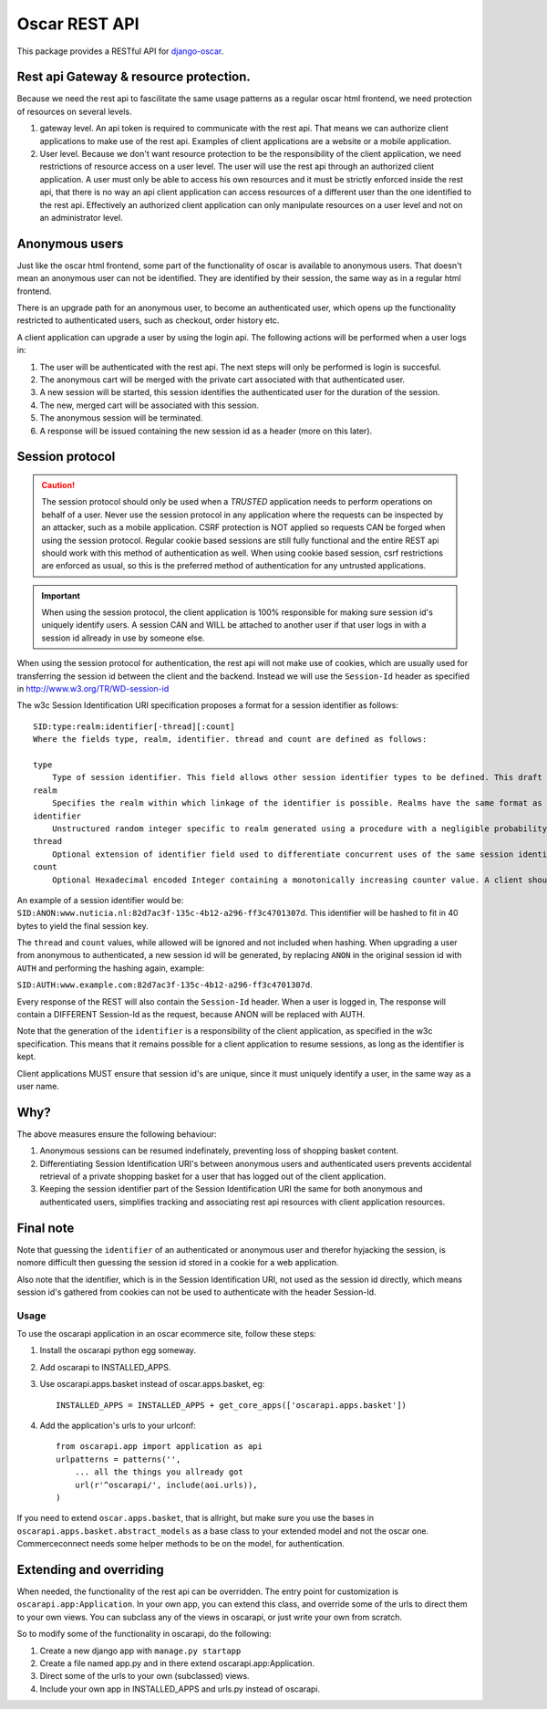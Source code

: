 ==============
Oscar REST API
==============

This package provides a RESTful API for `django-oscar`_.

.. _`django-oscar`: https://github.com/django-oscar/django-oscar
.. _`django-oscar@googlegroups.com`: https://groups.google.com/forum/?fromgroups#!forum/django-oscar
.. _`on the wiki`: https://github.com/django-oscar/django-oscar-api/wiki

Rest api Gateway & resource protection.
---------------------------------------

Because we need the rest api to fascilitate the same usage patterns as
a regular oscar html frontend, we need protection of resources on several
levels.

1. gateway level.
   An api token is required to communicate with the rest api.
   That means we can authorize client applications to make use of the
   rest api. Examples of client applications are a website or a
   mobile application.
2. User level. Because we don't want resource protection to be the
   responsibility of the client application, we need restrictions of resource
   access on a user level. The user will use the rest api through an authorized
   client application. A user must only be able to access his own resources and
   it must be strictly enforced inside the rest api, that there is no way an
   api client application can access resources of a different user than the one
   identified to the rest api. Effectively an authorized client application can
   only manipulate resources on a user level and not on an administrator level.


Anonymous users
---------------

Just like the oscar html frontend, some part of the functionality of oscar is
available to anonymous users. That doesn't mean an anonymous user can not be
identified. They are identified by their session, the same way as in a regular
html frontend.

There is an upgrade path for an anonymous user, to become an authenticated user,
which opens up the functionality restricted to authenticated users, such as
checkout, order history etc.

A client application can upgrade a user by using the login api.
The following actions will be performed when a user logs in:

1. The user will be authenticated with the rest api. The next steps will only be
   performed is login is succesful.
2. The anonymous cart will be merged with the private cart associated with that
   authenticated user.
3. A new session will be started, this session identifies the authenticated user
   for the duration of the session.
4. The new, merged cart will be associated with this session.
5. The anonymous session will be terminated.
6. A response will be issued containing the new session id as a header (more on
   this later).

Session protocol
----------------

.. caution::
    The session protocol should only be used when a *TRUSTED* application needs to
    perform operations on behalf of a user. Never use the session protocol in any
    application where the requests can be inspected by an attacker, such as a
    mobile application. CSRF protection is NOT applied so requests CAN be forged
    when using the session protocol. Regular cookie based sessions are still
    fully functional and the entire REST api should work with this method of
    authentication as well. When using cookie based session, csrf restrictions
    are enforced as usual, so this is the preferred method of authentication
    for any untrusted applications.

.. important::
    When using the session protocol, the client application is 100% responsible
    for making sure session id's uniquely identify users. A session CAN and
    WILL be attached to another user if that user logs in with a session id
    allready in use by someone else.

When using the session protocol for authentication, the rest api will not make
use of cookies, which are usually used for transferring the session id between
the client and the backend. Instead we will use the ``Session-Id`` header as
specified in http://www.w3.org/TR/WD-session-id

The w3c Session Identification URI specification proposes a format for a session
identifier as follows::

    SID:type:realm:identifier[-thread][:count]
    Where the fields type, realm, identifier. thread and count are defined as follows:

    type
        Type of session identifier. This field allows other session identifier types to be defined. This draft specifies the identifier type "ANON".
    realm
        Specifies the realm within which linkage of the identifier is possible. Realms have the same format as DNS names.
    identifier
        Unstructured random integer specific to realm generated using a procedure with a negligible probability of collision. The identifier is encoded using base 64.
    thread
        Optional extension of identifier field used to differentiate concurrent uses of the same session identifier. The thread field is an integer encoded in hexadecimal.
    count
        Optional Hexadecimal encoded Integer containing a monotonically increasing counter value. A client should increment the count field after each operation.


An example of a session identifier would be: ``SID:ANON:www.nuticia.nl:82d7ac3f-135c-4b12-a296-ff3c4701307d``.
This identifier will be hashed to fit in 40 bytes to yield the final session key.

The ``thread`` and ``count`` values, while allowed will be ignored and not
included when hashing. When upgrading a user from anonymous to authenticated, a
new session id will be generated, by replacing ``ANON`` in the original session
id with ``AUTH`` and performing the hashing again, example: 

``SID:AUTH:www.example.com:82d7ac3f-135c-4b12-a296-ff3c4701307d``.

Every response of the REST will also contain the ``Session-Id`` header.
When a user is logged in, The response will contain a DIFFERENT Session-Id as
the request, because ANON will be replaced with AUTH.

Note that the generation of the ``identifier`` is a responsibility of the client
application, as specified in the w3c specification. This means that it remains
possible for a client application to resume sessions, as long as the identifier
is kept.

Client applications MUST ensure that session id's are unique, since it must
uniquely identify a user, in the same way as a user name.

Why?
----

The above measures ensure the following behaviour:

1. Anonymous sessions can be resumed indefinately, preventing loss of shopping
   basket content.
2. Differentiating Session Identification URI's between anonymous users and
   authenticated users prevents accidental retrieval of a private shopping basket
   for a user that has logged out of the client application.
3. Keeping the session identifier part of the Session Identification URI the same
   for both anonymous and authenticated users, simplifies tracking and associating
   rest api resources with client application resources.

Final note
----------

Note that guessing the ``identifier`` of an authenticated or anonymous user and
therefor hyjacking the session, is nomore difficult then guessing the session id
stored in a cookie for a web application.

Also note that the identifier, which is in the Session Identification URI, not
used as the session id directly, which means session id's gathered from cookies
can not be used to authenticate with the header Session-Id.

Usage
=====

To use the oscarapi application in an oscar ecommerce site, follow these
steps:

1. Install the oscarapi python egg someway.
2. Add oscarapi to INSTALLED_APPS.
3. Use oscarapi.apps.basket instead of oscar.apps.basket, eg::

    INSTALLED_APPS = INSTALLED_APPS + get_core_apps(['oscarapi.apps.basket'])

4. Add the application's urls to your urlconf::
    
    from oscarapi.app import application as api
    urlpatterns = patterns('',
        ... all the things you allready got
        url(r'^oscarapi/', include(aoi.urls)),
    )

If you need to extend ``oscar.apps.basket``, that is allright, but make sure you
use the bases in ``oscarapi.apps.basket.abstract_models`` as a base class to
your extended model and not the oscar one. Commerceconnect needs some helper
methods to be on the model, for authentication.

Extending and overriding
------------------------

When needed, the functionality of the rest api can be overridden.
The entry point for customization is ``oscarapi.app:Application``.
In your own app, you can extend this class, and override some of the urls to
direct them to your own views. You can subclass any of the views in oscarapi,
or just write your own from scratch.

So to modify some of the functionality in oscarapi, do the following:

1. Create a new django app with ``manage.py startapp``
2. Create a file named app.py and in there extend oscarapi.app:Application.
3. Direct some of the urls to your own (subclassed) views.
4. Include your own app in INSTALLED_APPS and urls.py instead of oscarapi.
